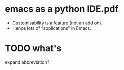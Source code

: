 
* emacs as a python IDE.pdf
 - Customisability is a feature (not an add on).
 - Hence lots of “applications” in Emacs.



* TODO what's
  expand abbreviation?
